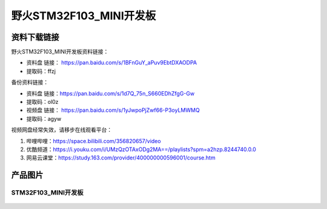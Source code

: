 野火STM32F103_MINI开发板
========================

资料下载链接
------------

野火STM32F103_MINI开发板资料链接：

- 资料盘 链接： https://pan.baidu.com/s/1BFnGuY_aPuv9EbtDXAODPA 
- 提取码：ffzj 

备份资料链接：

- 资料盘 链接：https://pan.baidu.com/s/1d7Q_75n_S660EDhZfgG-Gw 
- 提取码：ol0z 



-  视频盘 链接： https://pan.baidu.com/s/1yJwpoPjZwf66-P3oyLMWMQ
-  提取码：agyw

视频网盘经常失效，请移步在线观看平台：

1. 哔哩哔哩：https://space.bilibili.com/356820657/video
#. 优酷频道：https://i.youku.com/i/UMzQzOTAxODg2MA==/playlists?spm=a2hzp.8244740.0.0
#. 网易云课堂：https://study.163.com/provider/400000000596001/course.htm


产品图片
--------

STM32F103_MINI开发板
~~~~~~~~~~~~~~~~~~~~

.. figure:: media/stm32f103_mini/stm32f103_mini.jpg
   :alt: STM32F103_MINI开发板

